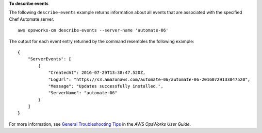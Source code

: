 **To describe events**

The following ``describe-events`` example returns information about all events that are associated with the specified Chef Automate server. ::

    aws opsworks-cm describe-events --server-name 'automate-06'

The output for each event entry returned by the command resembles the following example::

    {
        "ServerEvents": [ 
            { 
                "CreatedAt": 2016-07-29T13:38:47.520Z,
                "LogUrl": "https://s3.amazonaws.com/automate-06/automate-06-20160729133847520",
                "Message": "Updates successfully installed.",
                "ServerName": "automate-06"
            }
        ]
    }

For more information, see `General Troubleshooting Tips <http://docs.aws.amazon.com/opsworks/latest/userguide/troubleshoot-opscm.html#d0e4561>`_ in the *AWS OpsWorks User Guide*.
